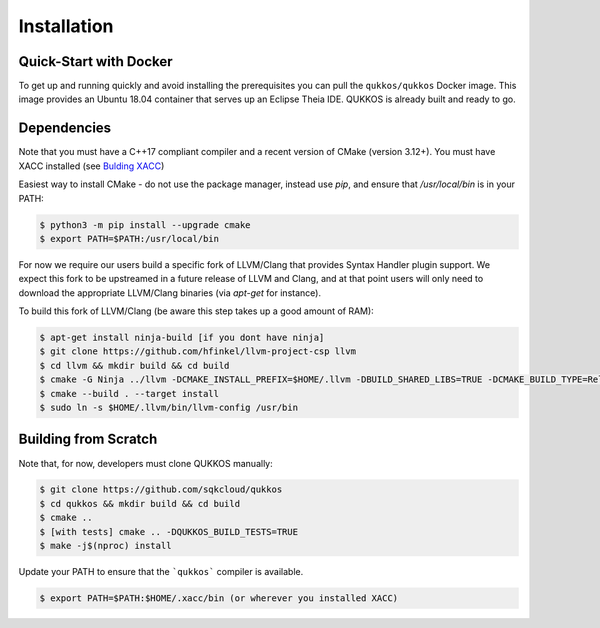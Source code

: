 Installation
============

Quick-Start with Docker
-----------------------
To get up and running quickly and avoid installing the prerequisites you can
pull the ``qukkos/qukkos`` Docker image.
This image provides an Ubuntu 18.04 container that serves up an Eclipse Theia IDE. QUKKOS is already
built and ready to go. 

Dependencies
------------
Note that you must have a C++17 compliant compiler and a recent version of CMake (version 3.12+). 
You must have XACC installed (see `Bulding XACC <https://xacc.readthedocs.io/en/latest/install.html#building-xacc>`_)

Easiest way to install CMake - do not use the package manager,
instead use `pip`, and ensure that `/usr/local/bin` is in your PATH:

.. code:: bash

   $ python3 -m pip install --upgrade cmake
   $ export PATH=$PATH:/usr/local/bin

For now we require our users build a specific fork of LLVM/Clang that 
provides Syntax Handler plugin support. We expect this fork to be upstreamed 
in a future release of LLVM and Clang, and at that point users will only 
need to download the appropriate LLVM/Clang binaries (via `apt-get` for instance).

To build this fork of LLVM/Clang (be aware this step takes up a good amount of RAM):

.. code:: bash

   $ apt-get install ninja-build [if you dont have ninja]
   $ git clone https://github.com/hfinkel/llvm-project-csp llvm
   $ cd llvm && mkdir build && cd build
   $ cmake -G Ninja ../llvm -DCMAKE_INSTALL_PREFIX=$HOME/.llvm -DBUILD_SHARED_LIBS=TRUE -DCMAKE_BUILD_TYPE=Release -DLLVM_TARGETS_TO_BUILD="X86" -DLLVM_ENABLE_DUMP=ON -DLLVM_ENABLE_PROJECTS=clang
   $ cmake --build . --target install
   $ sudo ln -s $HOME/.llvm/bin/llvm-config /usr/bin

Building from Scratch
---------------------

Note that, for now, developers must clone QUKKOS manually:

.. code:: bash 

   $ git clone https://github.com/sqkcloud/qukkos
   $ cd qukkos && mkdir build && cd build
   $ cmake .. 
   $ [with tests] cmake .. -DQUKKOS_BUILD_TESTS=TRUE
   $ make -j$(nproc) install

Update your PATH to ensure that the ```qukkos``` compiler is available.

.. code:: bash

   $ export PATH=$PATH:$HOME/.xacc/bin (or wherever you installed XACC)


